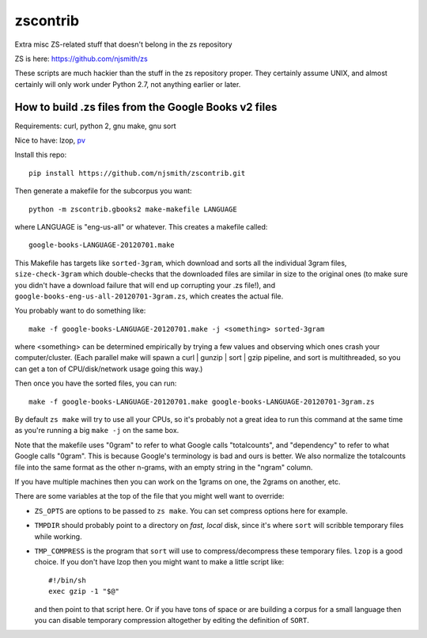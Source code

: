 zscontrib
=========

Extra misc ZS-related stuff that doesn't belong in the zs repository

ZS is here: https://github.com/njsmith/zs

These scripts are much hackier than the stuff in the zs repository
proper. They certainly assume UNIX, and almost certainly will only
work under Python 2.7, not anything earlier or later.


How to build .zs files from the Google Books v2 files
-----------------------------------------------------

Requirements: curl, python 2, gnu make, gnu sort

Nice to have: lzop, `pv <http://www.ivarch.com/programs/pv.shtml>`_

Install this repo::

    pip install https://github.com/njsmith/zscontrib.git

Then generate a makefile for the subcorpus you want::

    python -m zscontrib.gbooks2 make-makefile LANGUAGE

where LANGUAGE is "eng-us-all" or whatever. This creates a makefile
called::

    google-books-LANGUAGE-20120701.make

This Makefile has targets like ``sorted-3gram``, which download and sorts
all the individual 3gram files, ``size-check-3gram`` which double-checks
that the downloaded files are similar in size to the original ones (to
make sure you didn't have a download failure that will end up
corrupting your .zs file!), and
``google-books-eng-us-all-20120701-3gram.zs``, which creates the
actual file.

You probably want to do something like::

  make -f google-books-LANGUAGE-20120701.make -j <something> sorted-3gram

where <something> can be determined empirically by trying a few values
and observing which ones crash your computer/cluster. (Each parallel
make will spawn a curl | gunzip | sort | gzip pipeline, and sort is
multithreaded, so you can get a ton of CPU/disk/network usage going
this way.)

Then once you have the sorted files, you can run::

  make -f google-books-LANGUAGE-20120701.make google-books-LANGUAGE-20120701-3gram.zs

By default ``zs make`` will try to use all your CPUs, so it's probably
not a great idea to run this command at the same time as you're
running a big ``make -j`` on the same box.

Note that the makefile uses "0gram" to refer to what Google calls
"totalcounts", and "dependency" to refer to what Google calls
"0gram". This is because Google's terminology is bad and ours is
better. We also normalize the totalcounts file into the same format as
the other n-grams, with an empty string in the "ngram" column.

If you have multiple machines then you can work on the 1grams on one,
the 2grams on another, etc.

There are some variables at the top of the file that you might well
want to override:

* ``ZS_OPTS`` are options to be passed to ``zs make``. You can set
  compress options here for example.

* ``TMPDIR`` should probably point to a directory on *fast, local* disk,
  since it's where ``sort`` will scribble temporary files while
  working.

* ``TMP_COMPRESS`` is the program that ``sort`` will use to
  compress/decompress these temporary files. ``lzop`` is a good
  choice. If you don't have lzop then you might want to make a little
  script like::

      #!/bin/sh
      exec gzip -1 "$@"

  and then point to that script here. Or if you have tons of space or
  are building a corpus for a small language then you can disable
  temporary compression altogether by editing the definition of
  ``SORT``.
